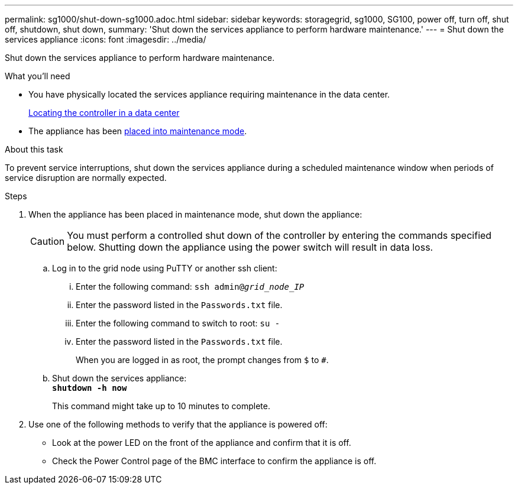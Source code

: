 ---
permalink: sg1000/shut-down-sg1000.adoc.html
sidebar: sidebar
keywords: storagegrid, sg1000, SG100, power off, turn off, shut off, shutdown, shut down, 
summary: 'Shut down the services appliance to perform hardware maintenance.'
---
= Shut down the services appliance
:icons: font
:imagesdir: ../media/

[.lead]
Shut down the services appliance to perform hardware maintenance.

.What you'll need

* You have physically located the services appliance requiring maintenance in the data center.
+
xref:locating-controller-in-data-center.adoc[Locating the controller in a data center]

* The appliance has been xref:placing-appliance-into-maintenance-mode.adoc[placed into maintenance mode].

.About this task

To prevent service interruptions, shut down the services appliance during a scheduled maintenance window when periods of service disruption are normally expected. 

.Steps

. When the appliance has been placed in maintenance mode, shut down the appliance:
+
CAUTION: You must perform a controlled shut down of the controller by entering the commands specified below. Shutting down the appliance using the power switch will result in data loss.

 .. Log in to the grid node using PuTTY or another ssh client:
  ... Enter the following command: `ssh admin@_grid_node_IP_`
  ... Enter the password listed in the `Passwords.txt` file.
  ... Enter the following command to switch to root: `su -`
  ... Enter the password listed in the `Passwords.txt` file.
+
When you are logged in as root, the prompt changes from `$` to `#`.
 .. Shut down the services appliance: +
`*shutdown -h now*`
+
This command might take up to 10 minutes to complete.

. Use one of the following methods to verify that the appliance is powered off:
 ** Look at the power LED on the front of the appliance and confirm that it is off.
 ** Check the Power Control page of the BMC interface to confirm the appliance is off. 
